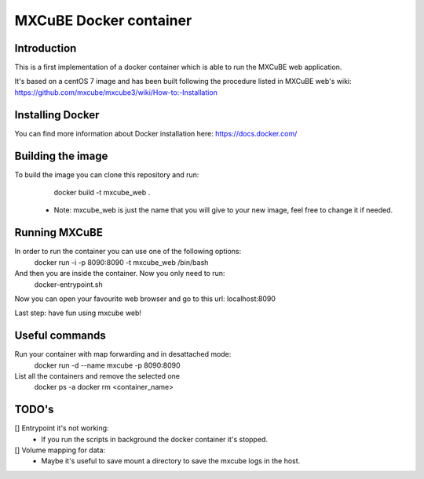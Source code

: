 =======================
MXCuBE Docker container
=======================

Introduction
------------
This is a first implementation of a docker container which is able to run
the MXCuBE web application.

It's based on a centOS 7 image and has been built following the procedure
listed in MXCuBE web's wiki:
https://github.com/mxcube/mxcube3/wiki/How-to:-Installation

Installing Docker
-----------------
You can find more information about Docker installation here:
https://docs.docker.com/

Building the image
------------------
To build the image you can clone this repository and run:
    docker build -t mxcube_web .

  * Note: mxcube_web is just the name that you will give to your new image, feel free to change it if needed.

Running MXCuBE
--------------
In order to run the container you can use one of the following options:
    docker run -i -p 8090:8090 -t mxcube_web /bin/bash

And then you are inside the container. Now you only need to run:
    docker-entrypoint.sh

Now you can open your favourite web browser and go to this url:
localhost:8090

Last step: have fun using mxcube web!

Useful commands
---------------
Run your container with map forwarding and in desattached mode:
    docker run -d --name mxcube -p 8090:8090

List all the containers and remove the selected one
    docker ps -a
    docker rm <container_name>

TODO's
------
[] Entrypoint it's not working:
  - If you run the scripts in background the docker container it's stopped.
[] Volume mapping for data:
  - Maybe it's useful to save mount a directory to save the mxcube logs in the host.
